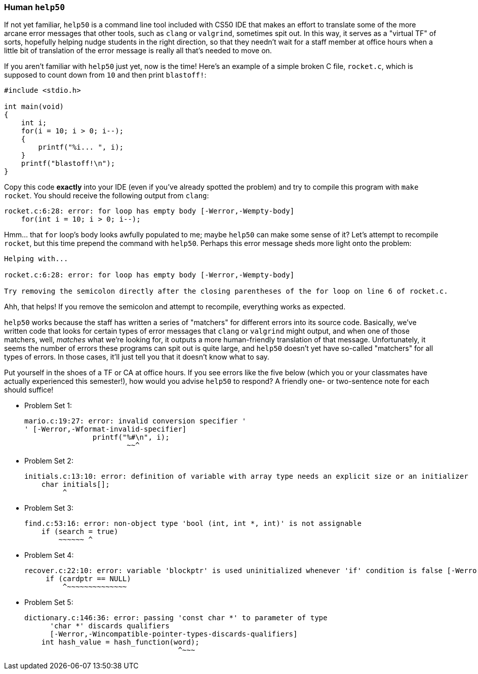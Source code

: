 === Human `help50`

If not yet familiar, `help50` is a command line tool included with CS50 IDE that makes an effort to translate some of the more arcane error messages that other tools, such as `clang` or `valgrind`, sometimes spit out. In this way, it serves as a "virtual TF" of sorts, hopefully helping nudge students in the right direction, so that they needn't wait for a staff member at office hours when a little bit of translation of the error message is really all that's needed to move on.

If you aren't familiar with `help50` just yet, now is the time! Here's an example of a simple broken C file, `rocket.c`, which is supposed to count down from `10` and then print `blastoff!`:

[source,c]
----
#include <stdio.h>

int main(void)
{
    int i;
    for(i = 10; i > 0; i--);
    {
        printf("%i... ", i);
    }
    printf("blastoff!\n");
}
----

Copy this code *exactly* into your IDE (even if you've already spotted the problem) and try to compile this program with `make rocket`. You should receive the following output from `clang`:

[source]
----
rocket.c:6:28: error: for loop has empty body [-Werror,-Wempty-body]
    for(int i = 10; i > 0; i--);
----

Hmm... that `for` loop's body looks awfully populated to me; maybe `help50` can make some sense of it? Let's attempt to recompile `rocket`, but this time prepend the command with `help50`. Perhaps this error message sheds more light onto the problem:

[source]
----
Helping with...

rocket.c:6:28: error: for loop has empty body [-Werror,-Wempty-body]

Try removing the semicolon directly after the closing parentheses of the for loop on line 6 of rocket.c.
----

Ahh, that helps! If you remove the semicolon and attempt to recompile, everything works as expected.

`help50` works because the staff has written a series of "matchers" for different errors into its source code. Basically, we've written code that looks for certain types of error messages that `clang` or `valgrind` might output, and when one of those matchers, well, _matches_ what we're looking for, it outputs a more human-friendly translation of that message. Unfortunately, it seems the number of errors these programs can spit out is quite large, and `help50` doesn't yet have so-called "matchers" for all types of errors. In those cases, it'll just tell you that it doesn't know what to say.

Put yourself in the shoes of a TF or CA at office hours. If you see errors like the five below (which you or your classmates have actually experienced this semester!), how would you advise `help50` to respond? A friendly one- or two-sentence note for each should suffice!

* Problem Set 1:
+
[source]
----
mario.c:19:27: error: invalid conversion specifier '
' [-Werror,-Wformat-invalid-specifier]
                printf("%#\n", i);
                        ~~^
----

* Problem Set 2:
+
[source]
----
initials.c:13:10: error: definition of variable with array type needs an explicit size or an initializer
    char initials[];
         ^
----

* Problem Set 3:
+
[source]
----
find.c:53:16: error: non-object type 'bool (int, int *, int)' is not assignable
    if (search = true)
        ~~~~~~ ^
----

* Problem Set 4:
+
[source]
----
recover.c:22:10: error: variable 'blockptr' is used uninitialized whenever 'if' condition is false [-Werror,-Wsometimes-uninitialized]
     if (cardptr == NULL)
         ^~~~~~~~~~~~~~~
----

* Problem Set 5:
+
[source]
----
dictionary.c:146:36: error: passing 'const char *' to parameter of type
      'char *' discards qualifiers
      [-Werror,-Wincompatible-pointer-types-discards-qualifiers]
    int hash_value = hash_function(word);
                                    ^~~~
----
